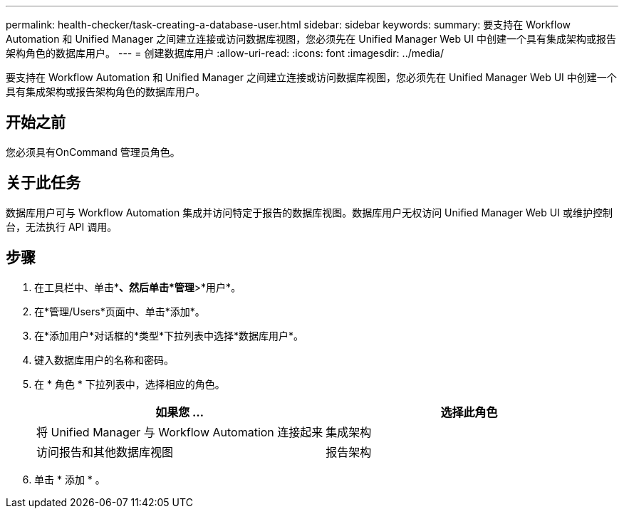 ---
permalink: health-checker/task-creating-a-database-user.html 
sidebar: sidebar 
keywords:  
summary: 要支持在 Workflow Automation 和 Unified Manager 之间建立连接或访问数据库视图，您必须先在 Unified Manager Web UI 中创建一个具有集成架构或报告架构角色的数据库用户。 
---
= 创建数据库用户
:allow-uri-read: 
:icons: font
:imagesdir: ../media/


[role="lead"]
要支持在 Workflow Automation 和 Unified Manager 之间建立连接或访问数据库视图，您必须先在 Unified Manager Web UI 中创建一个具有集成架构或报告架构角色的数据库用户。



== 开始之前

您必须具有OnCommand 管理员角色。



== 关于此任务

数据库用户可与 Workflow Automation 集成并访问特定于报告的数据库视图。数据库用户无权访问 Unified Manager Web UI 或维护控制台，无法执行 API 调用。



== 步骤

. 在工具栏中、单击*image:../media/clusterpage-settings-icon.gif[""]*、然后单击*管理*>*用户*。
. 在*管理/Users*页面中、单击*添加*。
. 在*添加用户*对话框的*类型*下拉列表中选择*数据库用户*。
. 键入数据库用户的名称和密码。
. 在 * 角色 * 下拉列表中，选择相应的角色。
+
|===
| 如果您 ... | 选择此角色 


 a| 
将 Unified Manager 与 Workflow Automation 连接起来
 a| 
集成架构



 a| 
访问报告和其他数据库视图
 a| 
报告架构

|===
. 单击 * 添加 * 。

